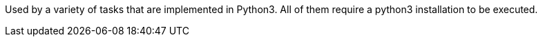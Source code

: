 Used by a variety of tasks that are implemented in Python3.
All of them require a python3 installation to be executed.
